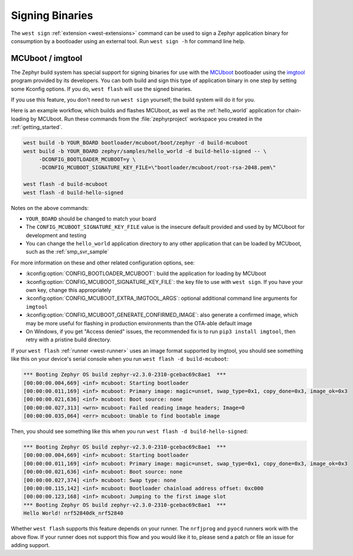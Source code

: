 .. _west-sign:

Signing Binaries
################

The ``west sign`` :ref:`extension <west-extensions>` command can be used to
sign a Zephyr application binary for consumption by a bootloader using an
external tool. Run ``west sign -h`` for command line help.

MCUboot / imgtool
*****************

The Zephyr build system has special support for signing binaries for use with
the `MCUboot`_ bootloader using the `imgtool`_ program provided by its
developers. You can both build and sign this type of application binary in one
step by setting some Kconfig options. If you do, ``west flash`` will use the
signed binaries.

If you use this feature, you don't need to run ``west sign`` yourself; the
build system will do it for you.

Here is an example workflow, which builds and flashes MCUboot, as well as the
:ref:`hello_world` application for chain-loading by MCUboot. Run these commands
from the :file:`zephyrproject` workspace you created in the
:ref:`getting_started`.

.. code-block:: console

   west build -b YOUR_BOARD bootloader/mcuboot/boot/zephyr -d build-mcuboot
   west build -b YOUR_BOARD zephyr/samples/hello_world -d build-hello-signed -- \
        -DCONFIG_BOOTLOADER_MCUBOOT=y \
        -DCONFIG_MCUBOOT_SIGNATURE_KEY_FILE=\"bootloader/mcuboot/root-rsa-2048.pem\"

   west flash -d build-mcuboot
   west flash -d build-hello-signed

Notes on the above commands:

- ``YOUR_BOARD`` should be changed to match your board
- The ``CONFIG_MCUBOOT_SIGNATURE_KEY_FILE`` value is the insecure default
  provided and used by by MCUboot for development and testing
- You can change the ``hello_world`` application directory to any other
  application that can be loaded by MCUboot, such as the :ref:`smp_svr_sample`

For more information on these and other related configuration options, see:

- :kconfig:option:`CONFIG_BOOTLOADER_MCUBOOT`: build the application for loading by
  MCUboot
- :kconfig:option:`CONFIG_MCUBOOT_SIGNATURE_KEY_FILE`: the key file to use with ``west
  sign``. If you have your own key, change this appropriately
- :kconfig:option:`CONFIG_MCUBOOT_EXTRA_IMGTOOL_ARGS`: optional additional command line
  arguments for ``imgtool``
- :kconfig:option:`CONFIG_MCUBOOT_GENERATE_CONFIRMED_IMAGE`: also generate a confirmed
  image, which may be more useful for flashing in production environments than
  the OTA-able default image
- On Windows, if you get "Access denied" issues, the recommended fix is
  to run ``pip3 install imgtool``, then retry with a pristine build directory.

If your ``west flash`` :ref:`runner <west-runner>` uses an image format
supported by imgtool, you should see something like this on your device's
serial console when you run ``west flash -d build-mcuboot``:

.. code-block:: none

   *** Booting Zephyr OS build zephyr-v2.3.0-2310-gcebac69c8ae1  ***
   [00:00:00.004,669] <inf> mcuboot: Starting bootloader
   [00:00:00.011,169] <inf> mcuboot: Primary image: magic=unset, swap_type=0x1, copy_done=0x3, image_ok=0x3
   [00:00:00.021,636] <inf> mcuboot: Boot source: none
   [00:00:00.027,313] <wrn> mcuboot: Failed reading image headers; Image=0
   [00:00:00.035,064] <err> mcuboot: Unable to find bootable image

Then, you should see something like this when you run ``west flash -d
build-hello-signed``:

.. code-block:: none

   *** Booting Zephyr OS build zephyr-v2.3.0-2310-gcebac69c8ae1  ***
   [00:00:00.004,669] <inf> mcuboot: Starting bootloader
   [00:00:00.011,169] <inf> mcuboot: Primary image: magic=unset, swap_type=0x1, copy_done=0x3, image_ok=0x3
   [00:00:00.021,636] <inf> mcuboot: Boot source: none
   [00:00:00.027,374] <inf> mcuboot: Swap type: none
   [00:00:00.115,142] <inf> mcuboot: Bootloader chainload address offset: 0xc000
   [00:00:00.123,168] <inf> mcuboot: Jumping to the first image slot
   *** Booting Zephyr OS build zephyr-v2.3.0-2310-gcebac69c8ae1  ***
   Hello World! nrf52840dk_nrf52840

Whether ``west flash`` supports this feature depends on your runner. The
``nrfjprog`` and ``pyocd`` runners work with the above flow. If your runner
does not support this flow and you would like it to, please send a patch or
file an issue for adding support.

.. _MCUboot:
   https://mcuboot.com/

.. _imgtool:
   https://pypi.org/project/imgtool/
